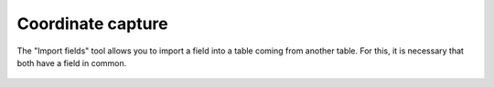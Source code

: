  
Coordinate capture
====================

The "Import fields" tool allows you to import a field into a table
coming from another table. For this, it is necessary that both have a
field in common.

.. figure:: doc/captura1.png

